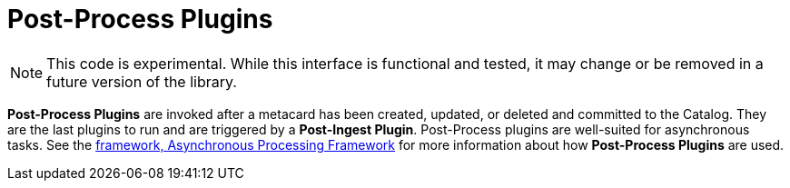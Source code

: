 :type: pluginIntro
:status: published
:title: Post-Process Plugins
:link: _post_process_plugins
:summary: Performs additional processing after ingest.
:plugintypes: postprocess
:order: 06

= Post-Process Plugins

[NOTE]
====
This code is experimental. While this interface is functional and tested, it may change or be removed in a future version of the library.
====

*Post-Process Plugins* are invoked after a metacard has been created, updated, or deleted and committed to the Catalog.
They are the last plugins to run and are triggered by a *Post-Ingest Plugin*.
Post-Process plugins are well-suited for asynchronous tasks.
See the xref:architectures:processing-framework-intro.adoc[framework, Asynchronous Processing Framework] for more information about how *Post-Process Plugins* are used.
